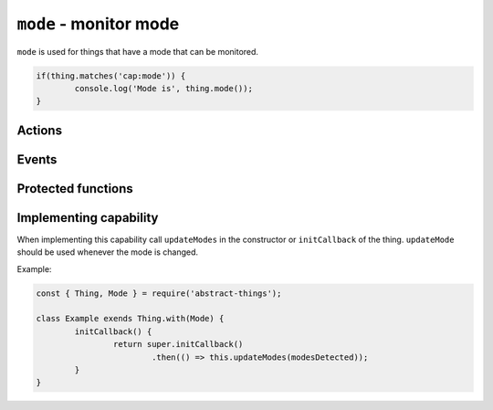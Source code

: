 ``mode`` - monitor mode
=======================

``mode`` is used for things that have a mode that can be monitored.

.. sourcecode:: js

	if(thing.matches('cap:mode')) {
		console.log('Mode is', thing.mode());
	}

Actions
---------


.. js:function:: mode()

	Get the current mode of the thing.

	:returns: String indicating the mode.

	Example:

	.. sourcecode:: js

		console.log(thing.mode());

.. js:attribute:: modes

	Get the modes that this thing supports. Will return an array with strings
	representing the modes.

	Example:

	.. sourcecode:: js

		console.log(thing.modes);

.. js:attribute:: state.mode

	State-key representing the current mode.

.. js:attribute:: state.modes

	State-key representing the modes.

Events
-------

.. describe:: mode

	The current mode has changed.

	.. sourcecode:: js

		thing.on('mode', mode => console.log('Mode is now', mode));

.. describe:: modes

	The available modes have changed.

Protected functions
-------------------

.. js:function:: updateMode(mode)

	Update the currently detected mode. Calling this method with a new mode
	will change the mode and trigger the ``mode`` event.

	:param string mode: The current mode.

	Example:

	.. sourcecode:: js

		this.updateMode('silent');

.. js:function:: updateModes(modes)

	Update the modes that are available for the thing.

	:param array modes: Array of modes as string.

	Example:

	.. sourcecode:: js

		this.updateModes([ 'idle', 'silent', 'auto' ]);

Implementing capability
-----------------------

When implementing this capability call ``updateModes`` in the constructor or
``initCallback`` of the thing. ``updateMode`` should be used whenever the mode
is changed.

Example:

.. sourcecode:: js

	const { Thing, Mode } = require('abstract-things');

	class Example exends Thing.with(Mode) {
		initCallback() {
			return super.initCallback()
				.then(() => this.updateModes(modesDetected));
		}
	}
